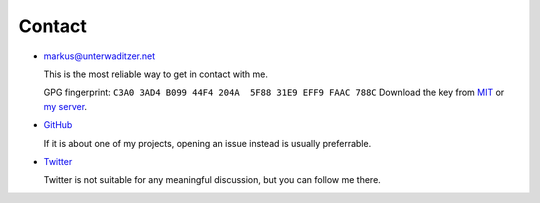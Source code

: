 Contact
=======

- `markus@unterwaditzer.net <markus@unterwaditzer.net>`_

  This is the most reliable way to get in contact with me.

  GPG fingerprint: ``C3A0 3AD4 B099 44F4 204A  5F88 31E9 EFF9 FAAC 788C``
  Download the key from `MIT
  <https://pgp.mit.edu/pks/lookup?op=get&search=0x31E9EFF9FAAC788C>`_ or `my
  server </markus.asc>`_.


- `GitHub <https://github.com/untitaker>`_

  If it is about one of my projects, opening an issue instead is usually
  preferrable.

- `Twitter <https://twitter.com/untitaker>`_

  Twitter is not suitable for any meaningful discussion, but you can follow me
  there.
